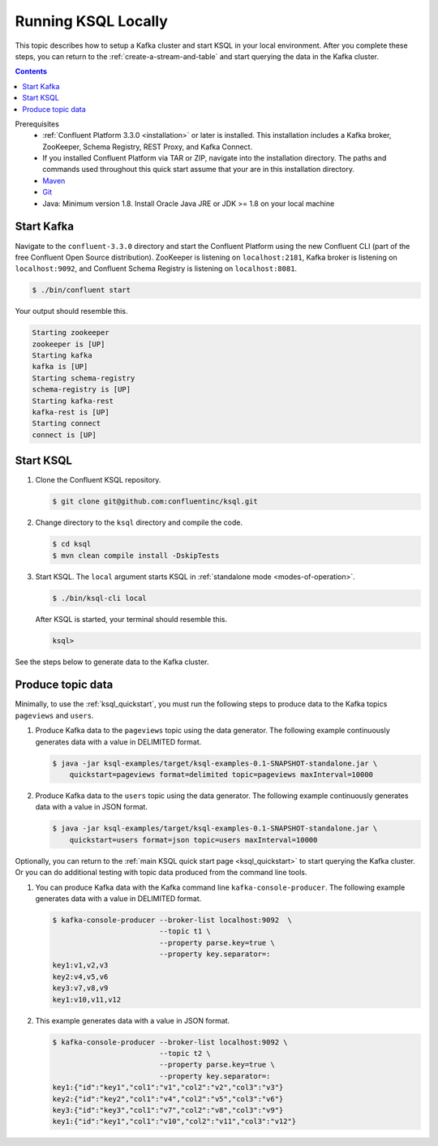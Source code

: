 .. _ksql_quickstart_non_docker:

Running KSQL Locally
====================

This topic describes how to setup a Kafka cluster and start KSQL in your local environment. After you complete these steps,
you can return to the :ref:`create-a-stream-and-table` and start querying the data in the Kafka cluster.

.. contents:: Contents
    :local:
    :depth: 1

Prerequisites
    - :ref:`Confluent Platform 3.3.0 <installation>` or later is installed. This installation includes a Kafka broker, ZooKeeper, Schema Registry, REST Proxy, and Kafka Connect.
    - If you installed Confluent Platform via TAR or ZIP, navigate into the installation directory. The paths and commands used throughout this quick start assume that your are in this installation directory.
    - `Maven <https://maven.apache.org/install.html>`__
    - `Git <https://git-scm.com/downloads>`__
    - Java: Minimum version 1.8. Install Oracle Java JRE or JDK >= 1.8 on your local machine

Start Kafka
-----------

Navigate to the ``confluent-3.3.0`` directory and start the Confluent
Platform using the new Confluent CLI (part of the free Confluent Open
Source distribution). ZooKeeper is listening on ``localhost:2181``,
Kafka broker is listening on ``localhost:9092``, and Confluent Schema
Registry is listening on ``localhost:8081``.

.. code:: bash

    $ ./bin/confluent start

Your output should resemble this.

.. code:: bash

    Starting zookeeper
    zookeeper is [UP]
    Starting kafka
    kafka is [UP]
    Starting schema-registry
    schema-registry is [UP]
    Starting kafka-rest
    kafka-rest is [UP]
    Starting connect
    connect is [UP]

Start KSQL
----------

1. Clone the Confluent KSQL repository.

   .. code:: bash

       $ git clone git@github.com:confluentinc/ksql.git

2. Change directory to the ``ksql`` directory and compile the code.

   .. code:: bash

       $ cd ksql
       $ mvn clean compile install -DskipTests

3. Start KSQL. The ``local`` argument starts KSQL in :ref:`standalone
   mode <modes-of-operation>`.

   .. code:: bash

       $ ./bin/ksql-cli local

   After KSQL is started, your terminal should resemble this.

   .. code:: bash

       ksql>

See the steps below to generate data to the Kafka cluster.

.. _produce-topic-data:

Produce topic data
------------------

Minimally, to use the :ref:`ksql_quickstart`, you must run the following
steps to produce data to the Kafka topics ``pageviews`` and ``users``.

1. Produce Kafka data to the ``pageviews`` topic using the data
   generator. The following example continuously generates data with a
   value in DELIMITED format.

   .. code:: bash

       $ java -jar ksql-examples/target/ksql-examples-0.1-SNAPSHOT-standalone.jar \
           quickstart=pageviews format=delimited topic=pageviews maxInterval=10000

2. Produce Kafka data to the ``users`` topic using the data generator.
   The following example continuously generates data with a value in
   JSON format.

   .. code:: bash

       $ java -jar ksql-examples/target/ksql-examples-0.1-SNAPSHOT-standalone.jar \
           quickstart=users format=json topic=users maxInterval=10000

Optionally, you can return to the :ref:`main KSQL quick start
page <ksql_quickstart>` to start querying the Kafka
cluster. Or you can do additional testing with topic data produced from
the command line tools.

1. You can produce Kafka data with the Kafka command line
   ``kafka-console-producer``. The following example generates data with
   a value in DELIMITED format.

   .. code:: bash

       $ kafka-console-producer --broker-list localhost:9092  \
                                --topic t1 \
                                --property parse.key=true \
                                --property key.separator=:
       key1:v1,v2,v3
       key2:v4,v5,v6
       key3:v7,v8,v9
       key1:v10,v11,v12

2. This example generates data with a value in JSON format.

   .. code:: bash

       $ kafka-console-producer --broker-list localhost:9092 \
                                --topic t2 \
                                --property parse.key=true \
                                --property key.separator=:
       key1:{"id":"key1","col1":"v1","col2":"v2","col3":"v3"}
       key2:{"id":"key2","col1":"v4","col2":"v5","col3":"v6"}
       key3:{"id":"key3","col1":"v7","col2":"v8","col3":"v9"}
       key1:{"id":"key1","col1":"v10","col2":"v11","col3":"v12"}
